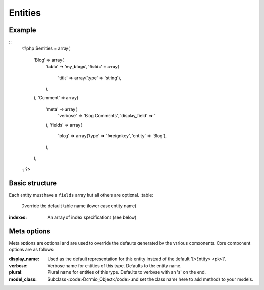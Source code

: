 Entities
========

Example
-------
::
   <?php
   $entities = array(
     'Blog' => array(
        'table' => 'my_blogs',
        'fields' = array(
           'title' => array('type' => 'string'),
        ),
     ),
     'Comment' => array(
        'meta' => array(
           'verbose' => 'Blog Comments',
           'display_field' => '
        ),
        'fields' => array(
           'blog' => array('type' => 'foreignkey', 'entity' => 'Blog'),
        ),
     ),
   );
   ?>

Basic structure
---------------

Each entity must have a ``fields`` array but all others are optional.
:table:
    Override the default table name (lower case entity name)
   
:indexes:
    An array of index specifications (see below)


Meta options
------------

Meta options are optional and are used to override the defaults generated by the various components.
Core component options are as follows:

:display_name:
   Used as the default representation for this entity instead of the default '[<Entity> <pk>]'.
   
:verbose:
   Verbose name for entities of this type. Defaults to the entity name.
   
:plural:
   Plural name for entities of this type. Defaults to verbose with an 's' on the end.
   
:model_class:
   Subclass <code>Dormio_Object</code> and set the class name here to add methods to your models.
